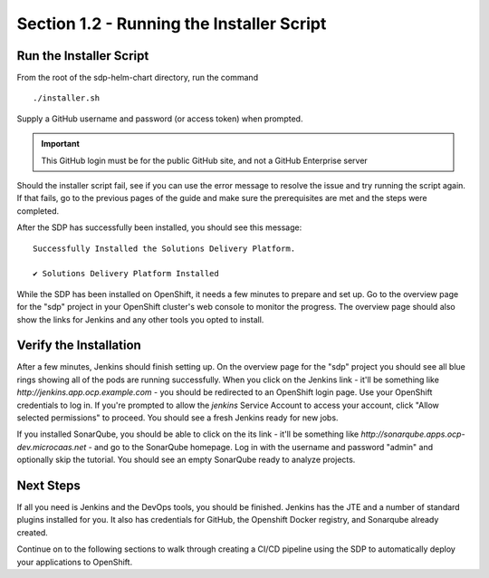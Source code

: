 Section 1.2 - Running the Installer Script
====================================

========================
Run the Installer Script
========================

From the root of the sdp-helm-chart directory, run the command

::

  ./installer.sh

Supply a GitHub username and password (or access token) when prompted.

.. important::

   This GitHub login must be for the public GitHub site, and not a GitHub Enterprise server

Should the installer script fail, see if you can use the error message to
resolve the issue and try running the script again. If that fails, go to the previous
pages of the guide and make sure the prerequisites are met and the steps were
completed.

.. Go to an FAQ when there is one, a forum should we create one, or the issues page on GitHub ?

After the SDP has successfully been installed, you should see this message:

::

  Successfully Installed the Solutions Delivery Platform.

  ✔ Solutions Delivery Platform Installed

While the SDP has been installed on OpenShift, it needs a few minutes to
prepare and set up. Go to the overview page for the "sdp" project in your
OpenShift cluster's web console to monitor the progress. The overview page
should also show the links for Jenkins and any other tools you opted to install.

.. TODO: maybe include the order you would expect "things" in Openshift to complete,
         i.e. first the Master build, then the master deployment, then the agents

=======================
Verify the Installation
=======================

After a few minutes, Jenkins should finish setting up. On the overview page for
the "sdp" project you should see all blue rings showing all of the pods are
running successfully. When you click on the
Jenkins link - it'll be something like *\http://jenkins.app.ocp.example.com* - you
should be redirected to an OpenShift login page. Use your OpenShift credentials
to log in. If you're prompted to allow the *jenkins* Service Account to
access your account, click "Allow selected permissions" to proceed. You should
see a fresh Jenkins ready for new jobs.

If you installed SonarQube, you should be able to click on the its link - it'll be
something like *\http://sonarqube.apps.ocp-dev.microcaas.net* - and go to the
SonarQube homepage. Log in with the username and password "admin" and optionally
skip the tutorial. You should see an empty SonarQube ready to analyze projects.

==========
Next Steps
==========

If all you need is Jenkins and the DevOps tools, you should be finished. Jenkins
has the JTE and a number of standard plugins installed for you. It also has
credentials for GitHub, the Openshift Docker registry, and Sonarqube already
created.

Continue on to the following sections to walk through creating a CI/CD pipeline
using the SDP to automatically deploy your applications to OpenShift.
